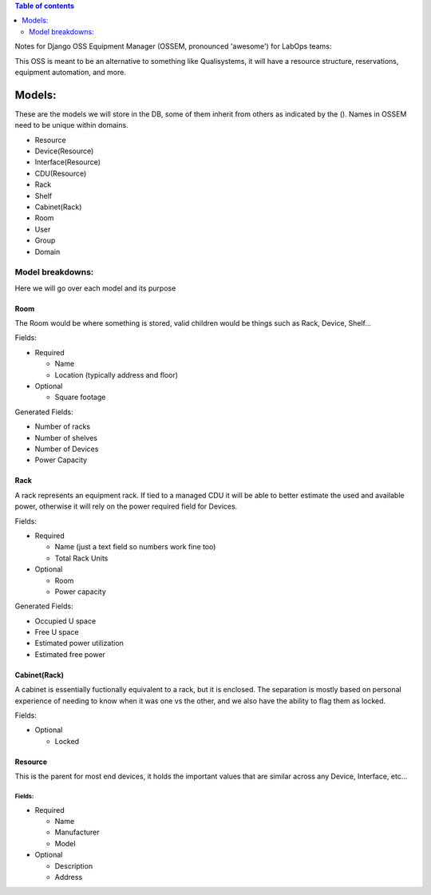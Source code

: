.. contents:: Table of contents
   :depth: 2

Notes for Django OSS Equipment Manager (OSSEM, pronounced 'awesome') for LabOps teams:

This OSS is meant to be an alternative to something like Qualisystems, it will
have a resource structure, reservations, equipment automation, and more.

Models:
#######

These are the models we will store in the DB, some of them inherit from others
as indicated by the ().  Names in OSSEM need to be unique within domains.

- Resource
- Device(Resource)
- Interface(Resource)
- CDU(Resource)
- Rack
- Shelf
- Cabinet(Rack)
- Room
- User
- Group
- Domain

Model breakdowns:
=================

Here we will go over each model and its purpose

Room
----

The Room would be where something is stored, valid children would be things
such as Rack, Device, Shelf...

Fields:

- Required

  - Name
  - Location (typically address and floor)
- Optional

  - Square footage

Generated Fields:

- Number of racks
- Number of shelves
- Number of Devices
- Power Capacity

Rack
----

A rack represents an equipment rack.  If tied to a managed CDU it will be able
to better estimate the used and available power, otherwise it will rely on the
power required field for Devices.

Fields:

- Required

  - Name (just a text field so numbers work fine too)
  - Total Rack Units

- Optional

  - Room
  - Power capacity

Generated Fields:

- Occupied U space
- Free U space
- Estimated power utilization
- Estimated free power

Cabinet(Rack)
-------------

A cabinet is essentially fuctionally equivalent to a rack, but it is enclosed.
The separation is mostly based on personal experience of needing to know when
it was one vs the other, and we also have the ability to flag them as locked.

Fields:

- Optional

  - Locked

Resource
--------

This is the parent for most end devices, it holds the important values that are
similar across any Device, Interface, etc...

Fields:
+++++++

- Required

  - Name
  - Manufacturer
  - Model

- Optional

  - Description
  - Address
